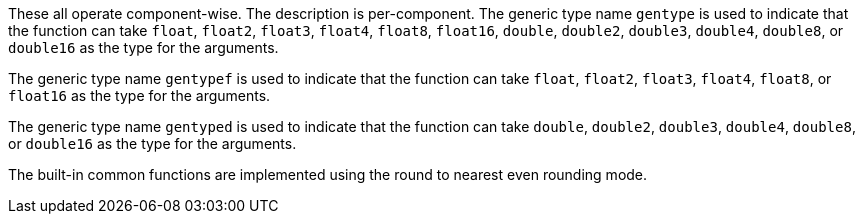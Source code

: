 These all operate component-wise.
The description is per-component.
The generic type name `gentype` is used to indicate that the function can take `float`, `float2`, `float3`, `float4`, `float8`, `float16`, `double`, `double2`, `double3`, `double4`, `double8`, or `double16` as the type for the arguments.

The generic type name `gentypef` is used to indicate that the function can take `float`, `float2`, `float3`, `float4`, `float8`, or `float16` as the type for the arguments.

The generic type name `gentyped` is used to indicate that the function can take `double`, `double2`, `double3`, `double4`, `double8`, or `double16` as the type for the arguments.

The built-in common functions are implemented using the round to nearest even rounding mode.
